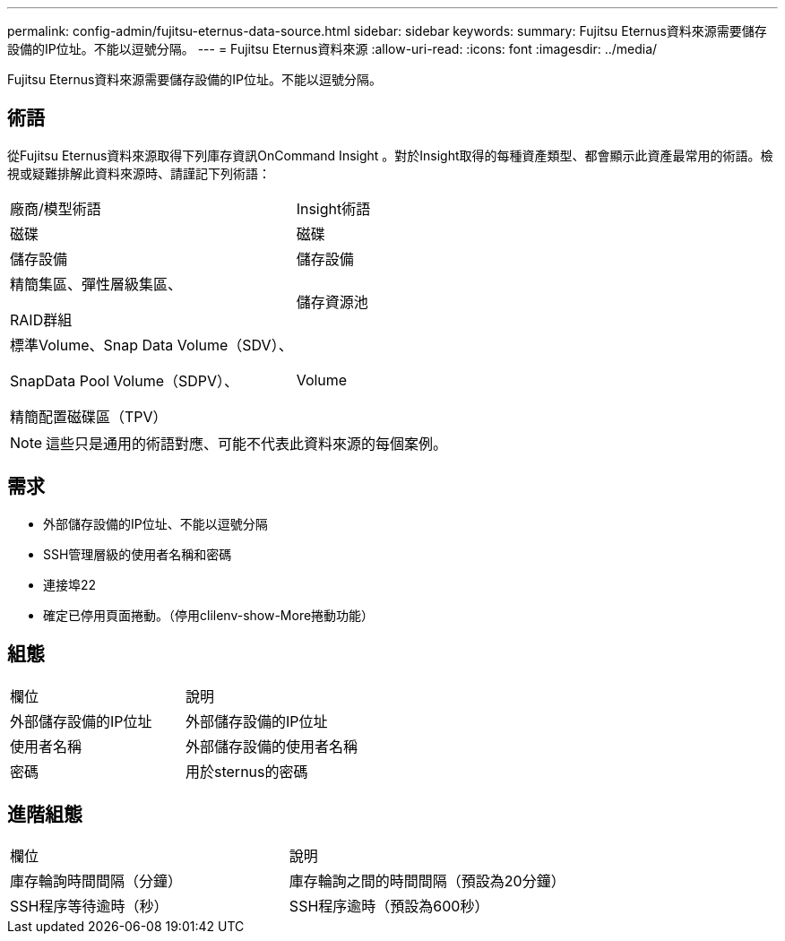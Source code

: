 ---
permalink: config-admin/fujitsu-eternus-data-source.html 
sidebar: sidebar 
keywords:  
summary: Fujitsu Eternus資料來源需要儲存設備的IP位址。不能以逗號分隔。 
---
= Fujitsu Eternus資料來源
:allow-uri-read: 
:icons: font
:imagesdir: ../media/


[role="lead"]
Fujitsu Eternus資料來源需要儲存設備的IP位址。不能以逗號分隔。



== 術語

從Fujitsu Eternus資料來源取得下列庫存資訊OnCommand Insight 。對於Insight取得的每種資產類型、都會顯示此資產最常用的術語。檢視或疑難排解此資料來源時、請謹記下列術語：

|===


| 廠商/模型術語 | Insight術語 


 a| 
磁碟
 a| 
磁碟



 a| 
儲存設備
 a| 
儲存設備



 a| 
精簡集區、彈性層級集區、

RAID群組
 a| 
儲存資源池



 a| 
標準Volume、Snap Data Volume（SDV）、

SnapData Pool Volume（SDPV）、

精簡配置磁碟區（TPV）
 a| 
Volume

|===
[NOTE]
====
這些只是通用的術語對應、可能不代表此資料來源的每個案例。

====


== 需求

* 外部儲存設備的IP位址、不能以逗號分隔
* SSH管理層級的使用者名稱和密碼
* 連接埠22
* 確定已停用頁面捲動。（停用clilenv-show-More捲動功能）




== 組態

|===


| 欄位 | 說明 


 a| 
外部儲存設備的IP位址
 a| 
外部儲存設備的IP位址



 a| 
使用者名稱
 a| 
外部儲存設備的使用者名稱



 a| 
密碼
 a| 
用於sternus的密碼

|===


== 進階組態

|===


| 欄位 | 說明 


 a| 
庫存輪詢時間間隔（分鐘）
 a| 
庫存輪詢之間的時間間隔（預設為20分鐘）



 a| 
SSH程序等待逾時（秒）
 a| 
SSH程序逾時（預設為600秒）

|===